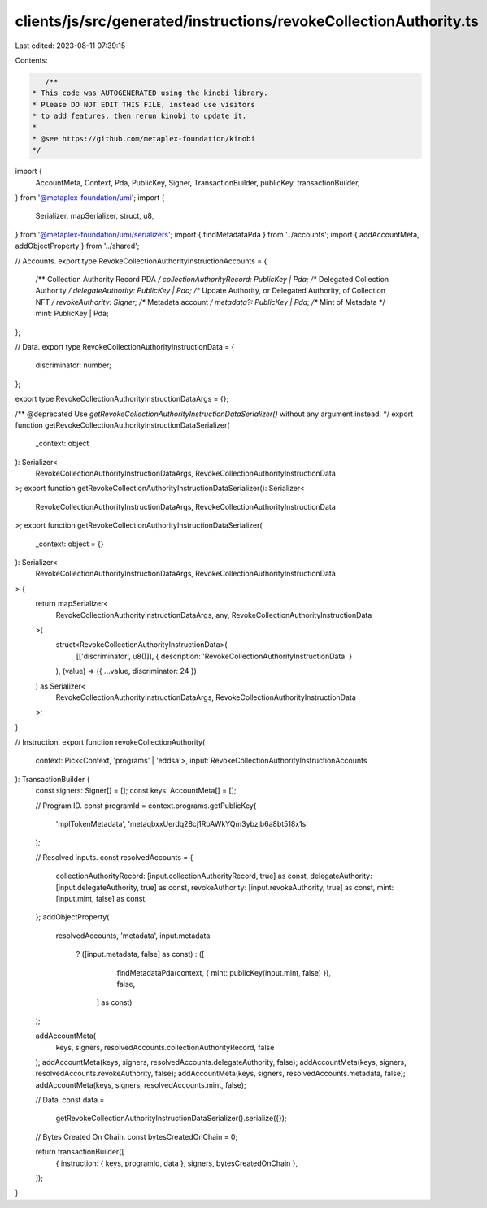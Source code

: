 clients/js/src/generated/instructions/revokeCollectionAuthority.ts
==================================================================

Last edited: 2023-08-11 07:39:15

Contents:

.. code-block:: ts

    /**
 * This code was AUTOGENERATED using the kinobi library.
 * Please DO NOT EDIT THIS FILE, instead use visitors
 * to add features, then rerun kinobi to update it.
 *
 * @see https://github.com/metaplex-foundation/kinobi
 */

import {
  AccountMeta,
  Context,
  Pda,
  PublicKey,
  Signer,
  TransactionBuilder,
  publicKey,
  transactionBuilder,
} from '@metaplex-foundation/umi';
import {
  Serializer,
  mapSerializer,
  struct,
  u8,
} from '@metaplex-foundation/umi/serializers';
import { findMetadataPda } from '../accounts';
import { addAccountMeta, addObjectProperty } from '../shared';

// Accounts.
export type RevokeCollectionAuthorityInstructionAccounts = {
  /** Collection Authority Record PDA */
  collectionAuthorityRecord: PublicKey | Pda;
  /** Delegated Collection Authority */
  delegateAuthority: PublicKey | Pda;
  /** Update Authority, or Delegated Authority, of Collection NFT */
  revokeAuthority: Signer;
  /** Metadata account */
  metadata?: PublicKey | Pda;
  /** Mint of Metadata */
  mint: PublicKey | Pda;
};

// Data.
export type RevokeCollectionAuthorityInstructionData = {
  discriminator: number;
};

export type RevokeCollectionAuthorityInstructionDataArgs = {};

/** @deprecated Use `getRevokeCollectionAuthorityInstructionDataSerializer()` without any argument instead. */
export function getRevokeCollectionAuthorityInstructionDataSerializer(
  _context: object
): Serializer<
  RevokeCollectionAuthorityInstructionDataArgs,
  RevokeCollectionAuthorityInstructionData
>;
export function getRevokeCollectionAuthorityInstructionDataSerializer(): Serializer<
  RevokeCollectionAuthorityInstructionDataArgs,
  RevokeCollectionAuthorityInstructionData
>;
export function getRevokeCollectionAuthorityInstructionDataSerializer(
  _context: object = {}
): Serializer<
  RevokeCollectionAuthorityInstructionDataArgs,
  RevokeCollectionAuthorityInstructionData
> {
  return mapSerializer<
    RevokeCollectionAuthorityInstructionDataArgs,
    any,
    RevokeCollectionAuthorityInstructionData
  >(
    struct<RevokeCollectionAuthorityInstructionData>(
      [['discriminator', u8()]],
      { description: 'RevokeCollectionAuthorityInstructionData' }
    ),
    (value) => ({ ...value, discriminator: 24 })
  ) as Serializer<
    RevokeCollectionAuthorityInstructionDataArgs,
    RevokeCollectionAuthorityInstructionData
  >;
}

// Instruction.
export function revokeCollectionAuthority(
  context: Pick<Context, 'programs' | 'eddsa'>,
  input: RevokeCollectionAuthorityInstructionAccounts
): TransactionBuilder {
  const signers: Signer[] = [];
  const keys: AccountMeta[] = [];

  // Program ID.
  const programId = context.programs.getPublicKey(
    'mplTokenMetadata',
    'metaqbxxUerdq28cj1RbAWkYQm3ybzjb6a8bt518x1s'
  );

  // Resolved inputs.
  const resolvedAccounts = {
    collectionAuthorityRecord: [input.collectionAuthorityRecord, true] as const,
    delegateAuthority: [input.delegateAuthority, true] as const,
    revokeAuthority: [input.revokeAuthority, true] as const,
    mint: [input.mint, false] as const,
  };
  addObjectProperty(
    resolvedAccounts,
    'metadata',
    input.metadata
      ? ([input.metadata, false] as const)
      : ([
          findMetadataPda(context, { mint: publicKey(input.mint, false) }),
          false,
        ] as const)
  );

  addAccountMeta(
    keys,
    signers,
    resolvedAccounts.collectionAuthorityRecord,
    false
  );
  addAccountMeta(keys, signers, resolvedAccounts.delegateAuthority, false);
  addAccountMeta(keys, signers, resolvedAccounts.revokeAuthority, false);
  addAccountMeta(keys, signers, resolvedAccounts.metadata, false);
  addAccountMeta(keys, signers, resolvedAccounts.mint, false);

  // Data.
  const data =
    getRevokeCollectionAuthorityInstructionDataSerializer().serialize({});

  // Bytes Created On Chain.
  const bytesCreatedOnChain = 0;

  return transactionBuilder([
    { instruction: { keys, programId, data }, signers, bytesCreatedOnChain },
  ]);
}


